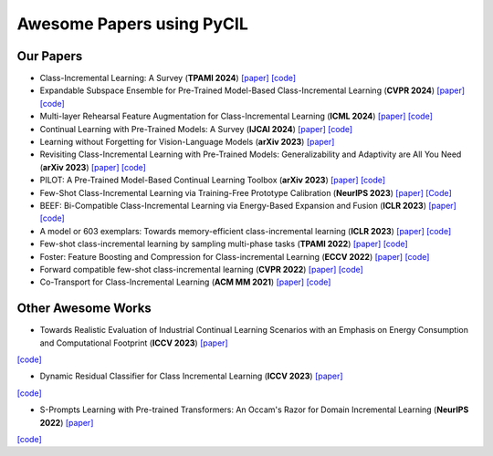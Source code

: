 .. _Awesome Papers:

Awesome Papers using PyCIL
====================

Our Papers
-------------

- Class-Incremental Learning: A Survey (**TPAMI 2024**) `[paper] <https://arxiv.org/abs/2302.03648>`_   `[code] <https://github.com/zhoudw-zdw/CIL_Survey/>`_  
  
- Expandable Subspace Ensemble for Pre-Trained Model-Based Class-Incremental Learning (**CVPR 2024**) `[paper] <https://arxiv.org/abs/2403.12030>`_  `[code] <https://github.com/sun-hailong/CVPR24-Ease>`_  

- Multi-layer Rehearsal Feature Augmentation for Class-Incremental Learning (**ICML 2024**) `[paper] <https://openreview.net/forum?id=aksdU1KOpT>`_   `[code] <https://github.com/bwnzheng/MRFA_ICML2024>`_  

- Continual Learning with Pre-Trained Models: A Survey (**IJCAI 2024**) `[paper] <https://arxiv.org/abs/2401.16386>`_   `[code] <https://github.com/sun-hailong/LAMDA-PILOT>`_  

- Learning without Forgetting for Vision-Language Models (**arXiv 2023**) `[paper] <https://arxiv.org/abs/2305.19270>`_  

- Revisiting Class-Incremental Learning with Pre-Trained Models: Generalizability and Adaptivity are All You Need (**arXiv 2023**) `[paper] <https://arxiv.org/abs/2303.07338>`_   `[code] <https://github.com/zhoudw-zdw/RevisitingCIL>`_  

- PILOT: A Pre-Trained Model-Based Continual Learning Toolbox (**arXiv 2023**) `[paper] <https://arxiv.org/abs/2309.07117>`_   `[code] <https://github.com/sun-hailong/LAMDA-PILOT>`_  

- Few-Shot Class-Incremental Learning via Training-Free Prototype Calibration (**NeurIPS 2023**) `[paper] <https://arxiv.org/abs/2312.05229>`_    `[Code] <https://github.com/wangkiw/TEEN>`_

- BEEF: Bi-Compatible Class-Incremental Learning via Energy-Based Expansion and Fusion (**ICLR 2023**) `[paper] <https://openreview.net/forum?id=iP77_axu0h3>`_   `[code] <https://github.com/G-U-N/ICLR23-BEEF/>`_  

- A model or 603 exemplars: Towards memory-efficient class-incremental learning (**ICLR 2023**) `[paper] <https://arxiv.org/abs/2205.13218>`_   `[code] <https://github.com/wangkiw/ICLR23-MEMO/>`_  

- Few-shot class-incremental learning by sampling multi-phase tasks (**TPAMI 2022**) `[paper] <https://arxiv.org/pdf/2203.17030.pdf>`_   `[code] <https://github.com/zhoudw-zdw/TPAMI-Limit>`_  

- Foster: Feature Boosting and Compression for Class-incremental Learning (**ECCV 2022**) `[paper] <https://arxiv.org/abs/2204.04662>`_   `[code] <https://github.com/G-U-N/ECCV22-FOSTER/>`_  

- Forward compatible few-shot class-incremental learning (**CVPR 2022**) `[paper] <https://openaccess.thecvf.com/content/CVPR2022/papers/Zhou_Forward_Compatible_Few-Shot_Class-Incremental_Learning_CVPR_2022_paper.pdf>`_   `[code] <https://github.com/zhoudw-zdw/CVPR22-Fact>`_  

- Co-Transport for Class-Incremental Learning (**ACM MM 2021**) `[paper] <https://arxiv.org/abs/2107.12654>`_   `[code] <https://github.com/zhoudw-zdw/MM21-Coil>`_  

Other Awesome Works
----------------------

- Towards Realistic Evaluation of Industrial Continual Learning Scenarios with an Emphasis on Energy Consumption and Computational Footprint (**ICCV 2023**) `[paper] <https://openaccess.thecvf.com/content/ICCV2023/papers/Chavan_Towards_Realistic_Evaluation_of_Industrial_Continual_Learning_Scenarios_with_an_ICCV_2023_paper.pdf>`_
`[code] <https://github.com/Vivek9Chavan/RECIL>`_

- Dynamic Residual Classifier for Class Incremental Learning (**ICCV 2023**) `[paper] <https://openaccess.thecvf.com/content/ICCV2023/papers/Chen_Dynamic_Residual_Classifier_for_Class_Incremental_Learning_ICCV_2023_paper.pdf>`_
`[code] <https://github.com/chen-xw/DRC-CIL>`_

- S-Prompts Learning with Pre-trained Transformers: An Occam's Razor for Domain Incremental Learning (**NeurIPS 2022**) `[paper] <https://openreview.net/forum?id=ZVe_WeMold>`_
`[code] <https://github.com/iamwangyabin/S-Prompts>`_